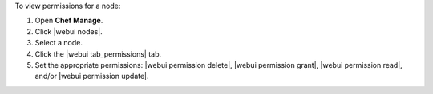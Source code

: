 .. This is an included how-to. 


To view permissions for a node:

#. Open **Chef Manage**.
#. Click |webui nodes|.
#. Select a node.
#. Click the |webui tab_permissions| tab.
#. Set the appropriate permissions: |webui permission delete|, |webui permission grant|, |webui permission read|, and/or |webui permission update|.